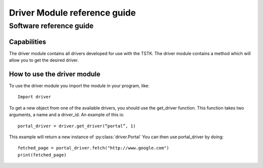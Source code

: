 Driver Module reference guide
******************************

Software reference guide
=========================

Capabilities
-------------
The driver module contains all drivers developed for use with the TSTK. 
The driver module contains a method which will allow you to get the 
desired driver. 

How to use the driver module
-----------------------------
To use the driver module you import the module in your program, like::

    Import driver

To get a new object from one of the available drivers, you should use 
the get_driver function.
This function takes two arguments, a name and a driver_id. 
An example of this is::
    
    portal_driver = driver.get_driver(“portal”, 1)

This example will return a new instance of :py:class:`driver.Portal`
You can then use portal_driver by doing::

    fetched_page = portal_driver.fetch("http://www.google.com")
    print(fetched_page)


